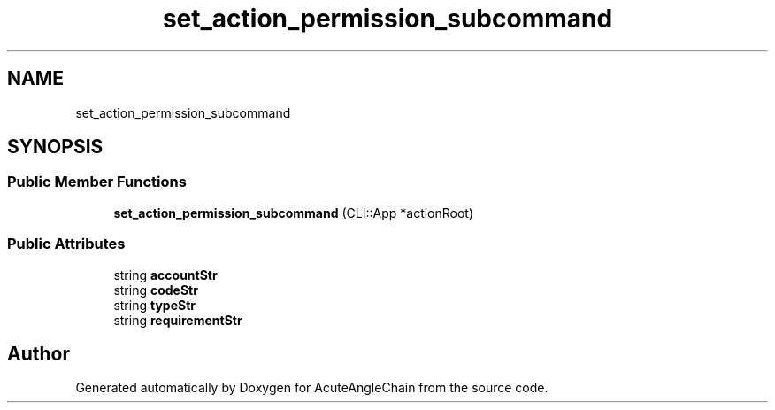 .TH "set_action_permission_subcommand" 3 "Sun Jun 3 2018" "AcuteAngleChain" \" -*- nroff -*-
.ad l
.nh
.SH NAME
set_action_permission_subcommand
.SH SYNOPSIS
.br
.PP
.SS "Public Member Functions"

.in +1c
.ti -1c
.RI "\fBset_action_permission_subcommand\fP (CLI::App *actionRoot)"
.br
.in -1c
.SS "Public Attributes"

.in +1c
.ti -1c
.RI "string \fBaccountStr\fP"
.br
.ti -1c
.RI "string \fBcodeStr\fP"
.br
.ti -1c
.RI "string \fBtypeStr\fP"
.br
.ti -1c
.RI "string \fBrequirementStr\fP"
.br
.in -1c

.SH "Author"
.PP 
Generated automatically by Doxygen for AcuteAngleChain from the source code\&.
